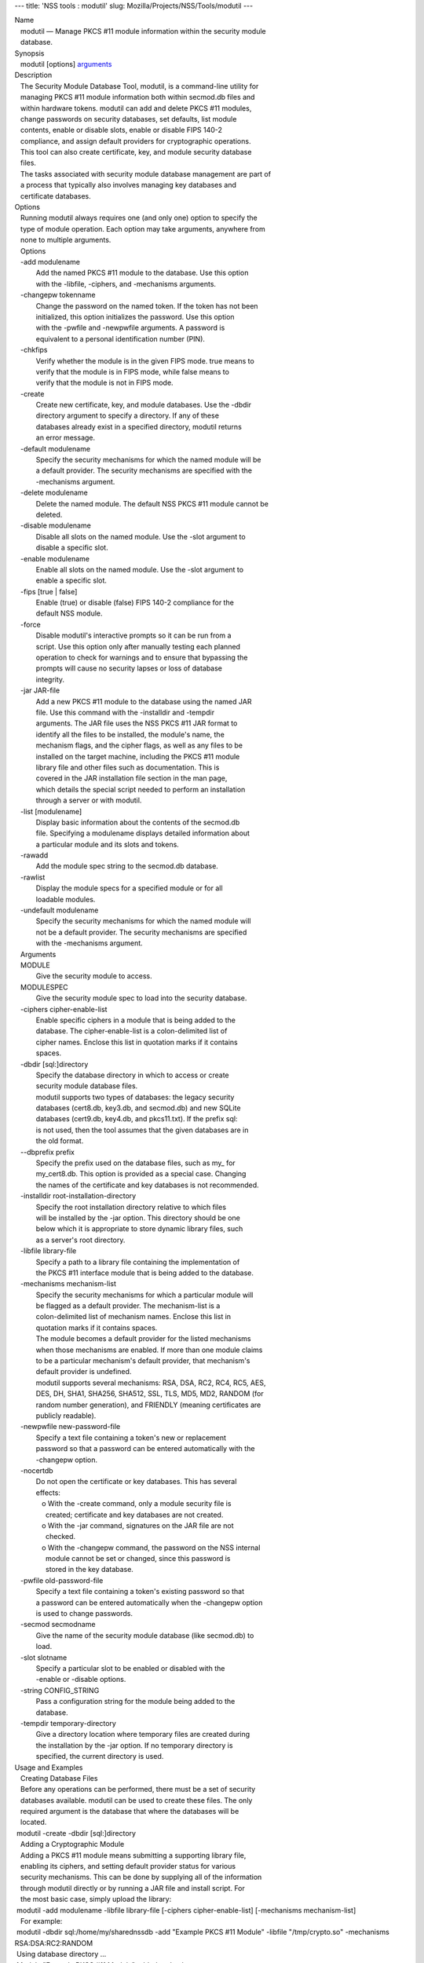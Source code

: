 --- title: 'NSS tools : modutil' slug:
Mozilla/Projects/NSS/Tools/modutil ---

| Name
|    modutil — Manage PKCS #11 module information within the security
  module
|    database.
| Synopsis
|    modutil [options] `arguments <arguments>`__
| Description
|    The Security Module Database Tool, modutil, is a command-line
  utility for
|    managing PKCS #11 module information both within secmod.db files
  and
|    within hardware tokens. modutil can add and delete PKCS #11
  modules,
|    change passwords on security databases, set defaults, list module
|    contents, enable or disable slots, enable or disable FIPS 140-2
|    compliance, and assign default providers for cryptographic
  operations.
|    This tool can also create certificate, key, and module security
  database
|    files.
|    The tasks associated with security module database management are
  part of
|    a process that typically also involves managing key databases and
|    certificate databases.
| Options
|    Running modutil always requires one (and only one) option to
  specify the
|    type of module operation. Each option may take arguments, anywhere
  from
|    none to multiple arguments.
|    Options
|    -add modulename
|            Add the named PKCS #11 module to the database. Use this
  option
|            with the -libfile, -ciphers, and -mechanisms arguments.
|    -changepw tokenname
|            Change the password on the named token. If the token has
  not been
|            initialized, this option initializes the password. Use this
  option
|            with the -pwfile and -newpwfile arguments. A password is
|            equivalent to a personal identification number (PIN).
|    -chkfips
|            Verify whether the module is in the given FIPS mode. true
  means to
|            verify that the module is in FIPS mode, while false means
  to
|            verify that the module is not in FIPS mode.
|    -create
|            Create new certificate, key, and module databases. Use the
  -dbdir
|            directory argument to specify a directory. If any of these
|            databases already exist in a specified directory, modutil
  returns
|            an error message.
|    -default modulename
|            Specify the security mechanisms for which the named module
  will be
|            a default provider. The security mechanisms are specified
  with the
|            -mechanisms argument.
|    -delete modulename
|            Delete the named module. The default NSS PKCS #11 module
  cannot be
|            deleted.
|    -disable modulename
|            Disable all slots on the named module. Use the -slot
  argument to
|            disable a specific slot.
|    -enable modulename
|            Enable all slots on the named module. Use the -slot
  argument to
|            enable a specific slot.
|    -fips [true \| false]
|            Enable (true) or disable (false) FIPS 140-2 compliance for
  the
|            default NSS module.
|    -force
|            Disable modutil's interactive prompts so it can be run from
  a
|            script. Use this option only after manually testing each
  planned
|            operation to check for warnings and to ensure that
  bypassing the
|            prompts will cause no security lapses or loss of database
|            integrity.
|    -jar JAR-file
|            Add a new PKCS #11 module to the database using the named
  JAR
|            file. Use this command with the -installdir and -tempdir
|            arguments. The JAR file uses the NSS PKCS #11 JAR format to
|            identify all the files to be installed, the module's name,
  the
|            mechanism flags, and the cipher flags, as well as any files
  to be
|            installed on the target machine, including the PKCS #11
  module
|            library file and other files such as documentation. This is
|            covered in the JAR installation file section in the man
  page,
|            which details the special script needed to perform an
  installation
|            through a server or with modutil.
|    -list [modulename]
|            Display basic information about the contents of the
  secmod.db
|            file. Specifying a modulename displays detailed information
  about
|            a particular module and its slots and tokens.
|    -rawadd
|            Add the module spec string to the secmod.db database.
|    -rawlist
|            Display the module specs for a specified module or for all
|            loadable modules.
|    -undefault modulename
|            Specify the security mechanisms for which the named module
  will
|            not be a default provider. The security mechanisms are
  specified
|            with the -mechanisms argument.
|    Arguments
|    MODULE
|            Give the security module to access.
|    MODULESPEC
|            Give the security module spec to load into the security
  database.
|    -ciphers cipher-enable-list
|            Enable specific ciphers in a module that is being added to
  the
|            database. The cipher-enable-list is a colon-delimited list
  of
|            cipher names. Enclose this list in quotation marks if it
  contains
|            spaces.
|    -dbdir [sql:]directory
|            Specify the database directory in which to access or create
|            security module database files.
|            modutil supports two types of databases: the legacy
  security
|            databases (cert8.db, key3.db, and secmod.db) and new SQLite
|            databases (cert9.db, key4.db, and pkcs11.txt). If the
  prefix sql:
|            is not used, then the tool assumes that the given databases
  are in
|            the old format.
|    --dbprefix prefix
|            Specify the prefix used on the database files, such as my\_
  for
|            my_cert8.db. This option is provided as a special case.
  Changing
|            the names of the certificate and key databases is not
  recommended.
|    -installdir root-installation-directory
|            Specify the root installation directory relative to which
  files
|            will be installed by the -jar option. This directory should
  be one
|            below which it is appropriate to store dynamic library
  files, such
|            as a server's root directory.
|    -libfile library-file
|            Specify a path to a library file containing the
  implementation of
|            the PKCS #11 interface module that is being added to the
  database.
|    -mechanisms mechanism-list
|            Specify the security mechanisms for which a particular
  module will
|            be flagged as a default provider. The mechanism-list is a
|            colon-delimited list of mechanism names. Enclose this list
  in
|            quotation marks if it contains spaces.
|            The module becomes a default provider for the listed
  mechanisms
|            when those mechanisms are enabled. If more than one module
  claims
|            to be a particular mechanism's default provider, that
  mechanism's
|            default provider is undefined.
|            modutil supports several mechanisms: RSA, DSA, RC2, RC4,
  RC5, AES,
|            DES, DH, SHA1, SHA256, SHA512, SSL, TLS, MD5, MD2, RANDOM
  (for
|            random number generation), and FRIENDLY (meaning
  certificates are
|            publicly readable).
|    -newpwfile new-password-file
|            Specify a text file containing a token's new or replacement
|            password so that a password can be entered automatically
  with the
|            -changepw option.
|    -nocertdb
|            Do not open the certificate or key databases. This has
  several
|            effects:
|               o With the -create command, only a module security file
  is
|                 created; certificate and key databases are not
  created.
|               o With the -jar command, signatures on the JAR file are
  not
|                 checked.
|               o With the -changepw command, the password on the NSS
  internal
|                 module cannot be set or changed, since this password
  is
|                 stored in the key database.
|    -pwfile old-password-file
|            Specify a text file containing a token's existing password
  so that
|            a password can be entered automatically when the -changepw
  option
|            is used to change passwords.
|    -secmod secmodname
|            Give the name of the security module database (like
  secmod.db) to
|            load.
|    -slot slotname
|            Specify a particular slot to be enabled or disabled with
  the
|            -enable or -disable options.
|    -string CONFIG_STRING
|            Pass a configuration string for the module being added to
  the
|            database.
|    -tempdir temporary-directory
|            Give a directory location where temporary files are created
  during
|            the installation by the -jar option. If no temporary
  directory is
|            specified, the current directory is used.
| Usage and Examples
|    Creating Database Files
|    Before any operations can be performed, there must be a set of
  security
|    databases available. modutil can be used to create these files. The
  only
|    required argument is the database that where the databases will be
|    located.
|  modutil -create -dbdir [sql:]directory
|    Adding a Cryptographic Module
|    Adding a PKCS #11 module means submitting a supporting library
  file,
|    enabling its ciphers, and setting default provider status for
  various
|    security mechanisms. This can be done by supplying all of the
  information
|    through modutil directly or by running a JAR file and install
  script. For
|    the most basic case, simply upload the library:
|  modutil -add modulename -libfile library-file [-ciphers
  cipher-enable-list] [-mechanisms mechanism-list]
|    For example:
|  modutil -dbdir sql:/home/my/sharednssdb -add "Example PKCS #11
  Module" -libfile "/tmp/crypto.so" -mechanisms RSA:DSA:RC2:RANDOM
|  Using database directory ...
|  Module "Example PKCS #11 Module" added to database.
|    Installing a Cryptographic Module from a JAR File
|    PKCS #11 modules can also be loaded using a JAR file, which
  contains all
|    of the required libraries and an installation script that describes
  how to
|    install the module. The JAR install script is described in more
  detail in
|    [1]the section called “JAR Installation File Format”.
|    The JAR installation script defines the setup information for each
|    platform that the module can be installed on. For example:
|  Platforms {
|     Linux:5.4.08:x86 {
|        ModuleName { "Example PKCS #11 Module" }
|        ModuleFile { crypto.so }
|        DefaultMechanismFlags{0x0000}
|        CipherEnableFlags{0x0000}
|        Files {
|           crypto.so {
|              Path{ /tmp/crypto.so }
|           }
|           setup.sh {
|              Executable
|              Path{ /tmp/setup.sh }
|           }
|        }
|     }
|     Linux:6.0.0:x86 {
|        EquivalentPlatform { Linux:5.4.08:x86 }
|     }
|  }
|    Both the install script and the required libraries must be bundled
  in a
|    JAR file, which is specified with the -jar argument.
|  modutil -dbdir sql:/home/mt"jar-install-filey/sharednssdb -jar
  install.jar -installdir sql:/home/my/sharednssdb
|  This installation JAR file was signed by:
|  ----------------------------------------------
|  **SUBJECT NAME*\*
|  C=US, ST=California, L=Mountain View, CN=Cryptorific Inc., OU=Digital
  ID
|  Class 3 - Netscape Object Signing,
  OU="www.verisign.com/repository/CPS
|  Incorp. by Ref.,LIAB.LTD(c)9 6", OU=www.verisign.com/CPS Incorp.by
  Ref
|  . LIABILITY LTD.(c)97 VeriSign, OU=VeriSign Object Signing CA - Class
  3
|  Organization, OU="VeriSign, Inc.", O=VeriSign Trust Network \**ISSUER
|  NAME**, OU=www.verisign.com/CPS Incorp.by Ref. LIABILITY LTD.(c)97
|  VeriSign, OU=VeriSign Object Signing CA - Class 3 Organization,
|  OU="VeriSign, Inc.", O=VeriSign Trust Network
|  ----------------------------------------------
|  Do you wish to continue this installation? (y/n) y
|  Using installer script "installer_script"
|  Successfully parsed installation script
|  Current platform is Linux:5.4.08:x86
|  Using installation parameters for platform Linux:5.4.08:x86
|  Installed file crypto.so to /tmp/crypto.so
|  Installed file setup.sh to ./pk11inst.dir/setup.sh
|  Executing "./pk11inst.dir/setup.sh"...
|  "./pk11inst.dir/setup.sh" executed successfully
|  Installed module "Example PKCS #11 Module" into module database
|  Installation completed successfully
|    Adding Module Spec
|    Each module has information stored in the security database about
  its
|    configuration and parameters. These can be added or edited using
  the
|    -rawadd command. For the current settings or to see the format of
  the
|    module spec in the database, use the -rawlist option.
|  modutil -rawadd modulespec
|    Deleting a Module
|    A specific PKCS #11 module can be deleted from the secmod.db
  database:
|  modutil -delete modulename -dbdir [sql:]directory
|    Displaying Module Information
|    The secmod.db database contains information about the PKCS #11
  modules
|    that are available to an application or server to use. The list of
  all
|    modules, information about specific modules, and database
  configuration
|    specs for modules can all be viewed.
|    To simply get a list of modules in the database, use the -list
  command.
|  modutil -list [modulename] -dbdir [sql:]directory
|    Listing the modules shows the module name, their status, and other
|    associated security databases for certificates and keys. For
  example:
|  modutil -list -dbdir sql:/home/my/sharednssdb
|  Listing of PKCS #11 Modules
|  -----------------------------------------------------------
|    1. NSS Internal PKCS #11 Module
|           slots: 2 slots attached
|          status: loaded
|           slot: NSS Internal Cryptographic Services
|          token: NSS Generic Crypto Services
|           slot: NSS User Private Key and Certificate Services
|          token: NSS Certificate DB
|  -----------------------------------------------------------
|    Passing a specific module name with the -list returns details
  information
|    about the module itself, like supported cipher mechanisms, version
|    numbers, serial numbers, and other information about the module and
  the
|    token it is loaded on. For example:
|   modutil -list "NSS Internal PKCS #11 Module" -dbdir
  sql:/home/my/sharednssdb
|  -----------------------------------------------------------
|  Name: NSS Internal PKCS #11 Module
|  Library file: \**Internal ONLY module*\*
|  Manufacturer: Mozilla Foundation
|  Description: NSS Internal Crypto Services
|  PKCS #11 Version 2.20
|  Library Version: 3.11
|  Cipher Enable Flags: None
|  Default Mechanism Flags: RSA:RC2:RC4:DES:DH:SHA1:MD5:MD2:SSL:TLS:AES
|    Slot: NSS Internal Cryptographic Services
|    Slot Mechanism Flags: RSA:RC2:RC4:DES:DH:SHA1:MD5:MD2:SSL:TLS:AES
|    Manufacturer: Mozilla Foundation
|    Type: Software
|    Version Number: 3.11
|    Firmware Version: 0.0
|    Status: Enabled
|    Token Name: NSS Generic Crypto Services
|    Token Manufacturer: Mozilla Foundation
|    Token Model: NSS 3
|    Token Serial Number: 0000000000000000
|    Token Version: 4.0
|    Token Firmware Version: 0.0
|    Access: Write Protected
|    Login Type: Public (no login required)
|    User Pin: NOT Initialized
|    Slot: NSS User Private Key and Certificate Services
|    Slot Mechanism Flags: None
|    Manufacturer: Mozilla Foundation
|    Type: Software
|    Version Number: 3.11
|    Firmware Version: 0.0
|    Status: Enabled
|    Token Name: NSS Certificate DB
|    Token Manufacturer: Mozilla Foundation
|    Token Model: NSS 3
|    Token Serial Number: 0000000000000000
|    Token Version: 8.3
|    Token Firmware Version: 0.0
|    Access: NOT Write Protected
|    Login Type: Login required
|    User Pin: Initialized
|    A related command, -rawlist returns information about the database
|    configuration for the modules. (This information can be edited by
  loading
|    new specs using the -rawadd command.)
|   modutil -rawlist -dbdir sql:/home/my/sharednssdb
|   name="NSS Internal PKCS #11 Module" parameters="configdir=.
  certPrefix= keyPrefix= secmod=secmod.db flags=readOnly "
  NSS="trustOrder=75 cipherOrder=100
  slotParams={0x00000001=[slotFlags=RSA,RC4,RC2,DES,DH,SHA1,MD5,MD2,SSL,TLS,AES,RANDOM
  askpw=any timeout=30 ] }  Flags=internal,critical"
|    Setting a Default Provider for Security Mechanisms
|    Multiple security modules may provide support for the same security
|    mechanisms. It is possible to set a specific security module as the
|    default provider for a specific security mechanism (or, conversely,
  to
|    prohibit a provider from supplying those mechanisms).
|  modutil -default modulename -mechanisms mechanism-list
|    To set a module as the default provider for mechanisms, use the
  -default
|    command with a colon-separated list of mechanisms. The available
|    mechanisms depend on the module; NSS supplies almost all common
|    mechanisms. For example:
|  modutil -default "NSS Internal PKCS #11 Module" -dbdir -mechanisms
  RSA:DSA:RC2
|  Using database directory c:\databases...
|  Successfully changed defaults.
|    Clearing the default provider has the same format:
|  modutil -undefault "NSS Internal PKCS #11 Module" -dbdir -mechanisms
  MD2:MD5
|    Enabling and Disabling Modules and Slots
|    Modules, and specific slots on modules, can be selectively enabled
  or
|    disabled using modutil. Both commands have the same format:
|  modutil -enable|-disable modulename [-slot slotname]
|    For example:
|  modutil -enable "NSS Internal PKCS #11 Module" -slot "NSS Internal
  Cryptographic Services                            " -dbdir .
|  Slot "NSS Internal Cryptographic Services                           
  " enabled.
|    Be sure that the appropriate amount of trailing whitespace is after
  the
|    slot name. Some slot names have a significant amount of whitespace
  that
|    must be included, or the operation will fail.
|    Enabling and Verifying FIPS Compliance
|    The NSS modules can have FIPS 140-2 compliance enabled or disabled
  using
|    modutil with the -fips option. For example:
|  modutil -fips true -dbdir sql:/home/my/sharednssdb/
|  FIPS mode enabled.
|    To verify that status of FIPS mode, run the -chkfips command with
  either a
|    true or false flag (it doesn't matter which). The tool returns the
  current
|    FIPS setting.
|  modutil -chkfips false -dbdir sql:/home/my/sharednssdb/
|  FIPS mode enabled.
|    Changing the Password on a Token
|    Initializing or changing a token's password:
|  modutil -changepw tokenname [-pwfile old-password-file] [-newpwfile
  new-password-file]
|  modutil -dbdir sql:/home/my/sharednssdb -changepw "NSS Certificate
  DB"
|  Enter old password:
|  Incorrect password, try again...
|  Enter old password:
|  Enter new password:
|  Re-enter new password:
|  Token "Communicator Certificate DB" password changed successfully.
| JAR Installation File Format
|    When a JAR file is run by a server, by modutil, or by any program
  that
|    does not interpret JavaScript, a special information file must be
  included
|    to install the libraries. There are several things to keep in mind
  with
|    this file:
|      o It must be declared in the JAR archive's manifest file.
|      o The script can have any name.
|      o The metainfo tag for this is Pkcs11_install_script. To declare
|        meta-information in the manifest file, put it in a file that is
  passed
|        to signtool.
|    Sample Script
|    For example, the PKCS #11 installer script could be in the file
|    pk11install. If so, the metainfo file for signtool includes a line
  such as
|    this:
|  + Pkcs11_install_script: pk11install
|    The script must define the platform and version number, the module
  name
|    and file, and any optional information like supported ciphers and
|    mechanisms. Multiple platforms can be defined in a single install
  file.
|  ForwardCompatible { IRIX:6.2:mips SUNOS:5.5.1:sparc }
|  Platforms {
|     WINNT::x86 {
|        ModuleName { "Example Module" }
|        ModuleFile { win32/fort32.dll }
|        DefaultMechanismFlags{0x0001}
|        DefaultCipherFlags{0x0001}
|        Files {
|           win32/setup.exe {
|              Executable
|              RelativePath { %temp%/setup.exe }
|           }
|           win32/setup.hlp {
|              RelativePath { %temp%/setup.hlp }
|           }
|           win32/setup.cab {
|              RelativePath { %temp%/setup.cab }
|           }
|        }
|     }
|     WIN95::x86 {
|        EquivalentPlatform {WINNT::x86}
|     }
|     SUNOS:5.5.1:sparc {
|        ModuleName { "Example UNIX Module" }
|        ModuleFile { unix/fort.so }
|        DefaultMechanismFlags{0x0001}
|        CipherEnableFlags{0x0001}
|        Files {
|           unix/fort.so {
|              RelativePath{%root%/lib/fort.so}
|              AbsolutePath{/usr/local/netscape/lib/fort.so}
|              FilePermissions{555}
|           }
|           xplat/instr.html {
|              RelativePath{%root%/docs/inst.html}
|              AbsolutePath{/usr/local/netscape/docs/inst.html}
|              FilePermissions{555}
|           }
|        }
|     }
|     IRIX:6.2:mips {
|        EquivalentPlatform { SUNOS:5.5.1:sparc }
|     }
|  }
|    Script Grammar
|    The script is basic Java, allowing lists, key-value pairs, strings,
  and
|    combinations of all of them.
|  --> valuelist
|  valuelist --> value valuelist
|                 <null>
|  value ---> key_value_pair
|              string
|  key_value_pair --> key { valuelist }
|  key --> string
|  string --> simple_string
|              "complex_string"
|  simple_string --> [^ \t
\""{""}"]+
|  complex_string --> ([^\"\
]|(\\")|(\\))+
|    Quotes and backslashes must be escaped with a backslash. A complex
  string
|    must not include newlines or carriage returns.Outside of complex
  strings,
|    all white space (for example, spaces, tabs, and carriage returns)
  is
|    considered equal and is used only to delimit tokens.
|    Keys
|    The Java install file uses keys to define the platform and module
|    information.
|    ForwardCompatible gives a list of platforms that are forward
  compatible.
|    If the current platform cannot be found in the list of supported
|    platforms, then the ForwardCompatible list is checked for any
  platforms
|    that have the same OS and architecture in an earlier version. If
  one is
|    found, its attributes are used for the current platform.
|    Platforms (required) Gives a list of platforms. Each entry in the
  list is
|    itself a key-value pair: the key is the name of the platform and
  the value
|    list contains various attributes of the platform. The platform
  string is
|    in the format system name:OS release:architecture. The installer
  obtains
|    these values from NSPR. OS release is an empty string on non-Unix
|    operating systems. NSPR supports these platforms:
|      o AIX (rs6000)
|      o BSDI (x86)
|      o FREEBSD (x86)
|      o HPUX (hppa1.1)
|      o IRIX (mips)
|      o LINUX (ppc, alpha, x86)
|      o MacOS (PowerPC)
|      o NCR (x86)
|      o NEC (mips)
|      o OS2 (x86)
|      o OSF (alpha)
|      o ReliantUNIX (mips)
|      o SCO (x86)
|      o SOLARIS (sparc)
|      o SONY (mips)
|      o SUNOS (sparc)
|      o UnixWare (x86)
|      o WIN16 (x86)
|      o WIN95 (x86)
|      o WINNT (x86)
|    For example:
|  IRIX:6.2:mips
|  SUNOS:5.5.1:sparc
|  Linux:2.0.32:x86
|  WIN95::x86
|    The module information is defined independently for each platform
  in the
|    ModuleName, ModuleFile, and Files attributes. These attributes must
  be
|    given unless an EquivalentPlatform attribute is specified.
|    Per-Platform Keys
|    Per-platform keys have meaning only within the value list of an
  entry in
|    the Platforms list.
|    ModuleName (required) gives the common name for the module. This
  name is
|    used to reference the module by servers and by the modutil tool.
|    ModuleFile (required) names the PKCS #11 module file for this
  platform.
|    The name is given as the relative path of the file within the JAR
  archive.
|    Files (required) lists the files that need to be installed for this
|    module. Each entry in the file list is a key-value pair. The key is
  the
|    path of the file in the JAR archive, and the value list contains
|    attributes of the file. At least RelativePath or AbsolutePath must
  be
|    specified for each file.
|    DefaultMechanismFlags specifies mechanisms for which this module is
  the
|    default provider; this is equivalent to the -mechanism option with
  the
|    -add command. This key-value pair is a bitstring specified in
  hexadecimal
|    (0x) format. It is constructed as a bitwise OR. If the
|    DefaultMechanismFlags entry is omitted, the value defaults to 0x0.
|  RSA:                   0x00000001
|  DSA:                   0x00000002
|  RC2:                   0x00000004
|  RC4:                   0x00000008
|  DES:                   0x00000010
|  DH:                    0x00000020
|  FORTEZZA:              0x00000040
|  RC5:                   0x00000080
|  SHA1:                  0x00000100
|  MD5:                   0x00000200
|  MD2:                   0x00000400
|  RANDOM:                0x08000000
|  FRIENDLY:              0x10000000
|  OWN_PW_DEFAULTS:       0x20000000
|  DISABLE:               0x40000000
|    CipherEnableFlags specifies ciphers that this module provides that
  NSS
|    does not provide (so that the module enables those ciphers for
  NSS). This
|    is equivalent to the -cipher argument with the -add command. This
  key is a
|    bitstring specified in hexadecimal (0x) format. It is constructed
  as a
|    bitwise OR. If the CipherEnableFlags entry is omitted, the value
  defaults
|    to 0x0.
|    EquivalentPlatform specifies that the attributes of the named
  platform
|    should also be used for the current platform. This makes it easier
  when
|    more than one platform uses the same settings.
|    Per-File Keys
|    Some keys have meaning only within the value list of an entry in a
  Files
|    list.
|    Each file requires a path key the identifies where the file is.
  Either
|    RelativePath or AbsolutePath must be specified. If both are
  specified, the
|    relative path is tried first, and the absolute path is used only if
  no
|    relative root directory is provided by the installer program.
|    RelativePath specifies the destination directory of the file,
  relative to
|    some directory decided at install time. Two variables can be used
  in the
|    relative path: %root% and %temp%. %root% is replaced at run time
  with the
|    directory relative to which files should be installed; for example,
  it may
|    be the server's root directory. The %temp% directory is created at
  the
|    beginning of the installation and destroyed at the end. The purpose
  of
|    %temp% is to hold executable files (such as setup programs) or
  files that
|    are used by these programs. Files destined for the temporary
  directory are
|    guaranteed to be in place before any executable file is run; they
  are not
|    deleted until all executable files have finished.
|    AbsolutePath specifies the destination directory of the file as an
|    absolute path.
|    Executable specifies that the file is to be executed during the
  course of
|    the installation. Typically, this string is used for a setup
  program
|    provided by a module vendor, such as a self-extracting setup
  executable.
|    More than one file can be specified as executable, in which case
  the files
|    are run in the order in which they are specified in the script
  file.
|    FilePermissions sets permissions on any referenced files in a
  string of
|    octal digits, according to the standard Unix format. This string is
  a
|    bitwise OR.
|  user read:                0400
|  user write:               0200
|  user execute:             0100
|  group read:               0040
|  group write:              0020
|  group execute:            0010
|  other read:               0004
|  other write:              0002
|  other execute:       0001
|    Some platforms may not understand these permissions. They are
  applied only
|    insofar as they make sense for the current platform. If this
  attribute is
|    omitted, a default of 777 is assumed.
| NSS Database Types
|    NSS originally used BerkeleyDB databases to store security
  information.
|    The last versions of these legacy databases are:
|      o cert8.db for certificates
|      o key3.db for keys
|      o secmod.db for PKCS #11 module information
|    BerkeleyDB has performance limitations, though, which prevent it
  from
|    being easily used by multiple applications simultaneously. NSS has
  some
|    flexibility that allows applications to use their own, independent
|    database engine while keeping a shared database and working around
  the
|    access issues. Still, NSS requires more flexibility to provide a
  truly
|    shared security database.
|    In 2009, NSS introduced a new set of databases that are SQLite
  databases
|    rather than BerkleyDB. These new databases provide more
  accessibility and
|    performance:
|      o cert9.db for certificates
|      o key4.db for keys
|      o pkcs11.txt, which is listing of all of the PKCS #11 modules
  contained
|        in a new subdirectory in the security databases directory
|    Because the SQLite databases are designed to be shared, these are
  the
|    shared database type. The shared database type is preferred; the
  legacy
|    format is included for backward compatibility.
|    By default, the tools (certutil, pk12util, modutil) assume that the
  given
|    security databases follow the more common legacy type. Using the
  SQLite
|    databases must be manually specified by using the sql: prefix with
  the
|    given security directory. For example:
|  modutil -create -dbdir sql:/home/my/sharednssdb
|    To set the shared database type as the default type for the tools,
  set the
|    NSS_DEFAULT_DB_TYPE environment variable to sql:
|  export NSS_DEFAULT_DB_TYPE="sql"
|    This line can be set added to the ~/.bashrc file to make the change
|    permanent.
|    Most applications do not use the shared database by default, but
  they can
|    be configured to use them. For example, this how-to article covers
  how to
|    configure Firefox and Thunderbird to use the new shared NSS
  databases:
|      o https://wiki.mozilla.org/NSS_Shared_DB_Howto
|    For an engineering draft on the changes in the shared NSS
  databases, see
|    the NSS project wiki:
|      o https://wiki.mozilla.org/NSS_Shared_DB
| See Also
|    certutil (1)
|    pk12util (1)
|    signtool (1)
|    The NSS wiki has information on the new database design and how to
|    configure applications to use it.
|      o https://wiki.mozilla.org/NSS_Shared_DB_Howto
|      o https://wiki.mozilla.org/NSS_Shared_DB
| Additional Resources
|    For information about NSS and other tools related to NSS (like
  JSS), check
|    out the NSS project wiki at
|   
  [2]\ `http://www.mozilla.org/projects/security/pki/nss/ <https://www.mozilla.org/projects/security/pki/nss/>`__.
  The NSS site relates
|    directly to NSS code changes and releases.
|    Mailing lists: https://lists.mozilla.org/listinfo/dev-tech-crypto
|    IRC: Freenode at #dogtag-pki
| Authors
|    The NSS tools were written and maintained by developers with
  Netscape, Red
|    Hat, and Sun.
|    Authors: Elio Maldonado <emaldona@redhat.com>, Deon Lackey
|    <dlackey@redhat.com>.
| Copyright
|    (c) 2010, Red Hat, Inc. Licensed under the GNU Public License
  version 2.
| References
|    Visible links
|    1. JAR Installation File Format
|     ``file:///tmp/xmlto.6gGxS0/modutil.pro...r-install-file``
|    2. https://www.mozilla.org/projects/security/pki/nss/
